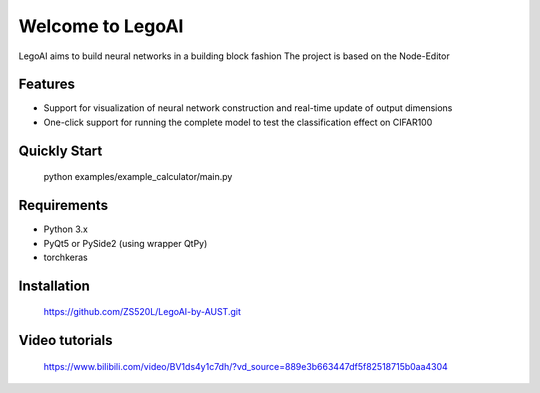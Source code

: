 Welcome to LegoAI
==========================

LegoAI aims to build neural networks in a building block fashion
The project is based on the Node-Editor

Features
--------

- Support for visualization of neural network construction and real-time update of output dimensions
- One-click support for running the complete model to test the classification effect on CIFAR100

Quickly Start
--------
    python examples/example_calculator/main.py


Requirements
------------

- Python 3.x
- PyQt5 or PySide2 (using wrapper QtPy)
- torchkeras

Installation
------------

    https://github.com/ZS520L/LegoAI-by-AUST.git

Video tutorials
------------

    https://www.bilibili.com/video/BV1ds4y1c7dh/?vd_source=889e3b663447df5f82518715b0aa4304
